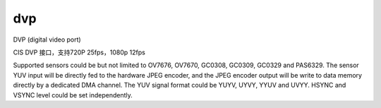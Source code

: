 =====
dvp
=====

DVP (digital video port)

CIS DVP 接口，支持720P 25fps，1080p 12fps

Supported sensors could be but not limited to OV7676, OV7670, GC0308, GC0309, GC0329 and PAS6329.
The sensor YUV input will be directly fed to the hardware JPEG encoder, and the JPEG encoder output will be write to data
memory directly by a dedicated DMA channel.
The YUV signal format could be YUYV, UYVY, YYUV and UVYY. HSYNC and VSYNC level could be set
independently.